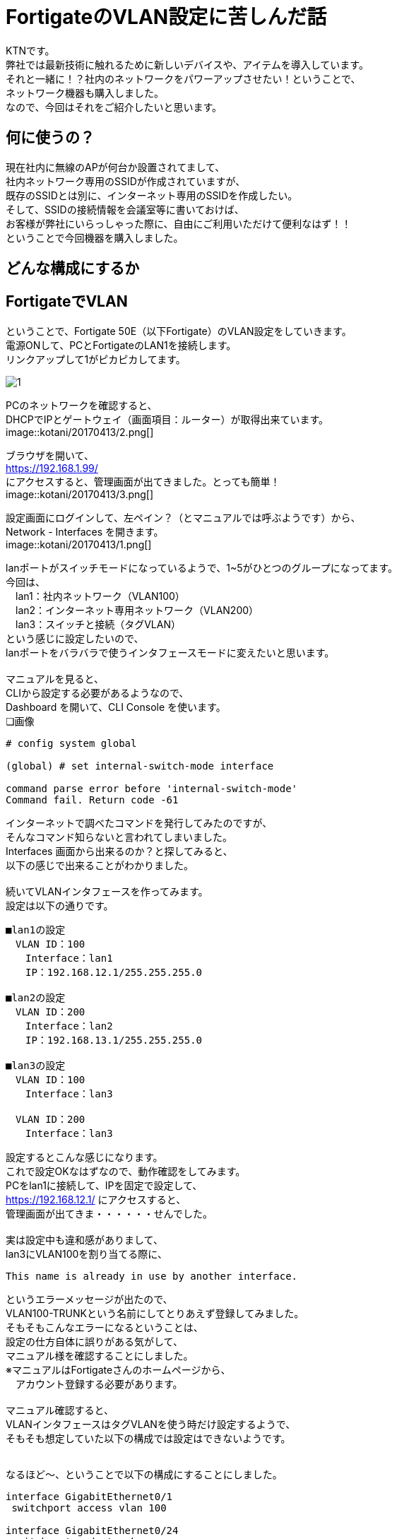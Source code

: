 
# FortigateのVLAN設定に苦しんだ話
:published_at: 2017-04-13
:hp-alt-title: Suffer Fortigate VLAN
:hp-tags: Network, Fortigate, VLAN, KTN

KTNです。 +
弊社では最新技術に触れるために新しいデバイスや、アイテムを導入しています。 +
それと一緒に！？社内のネットワークをパワーアップさせたい！ということで、 +
ネットワーク機器も購入しました。 +
なので、今回はそれをご紹介したいと思います。 +

## 何に使うの？
現在社内に無線のAPが何台か設置されてまして、 +
社内ネットワーク専用のSSIDが作成されていますが、 +
既存のSSIDとは別に、インターネット専用のSSIDを作成したい。 +
そして、SSIDの接続情報を会議室等に書いておけば、 +
お客様が弊社にいらっしゃった際に、自由にご利用いただけて便利なはず！！ +
ということで今回機器を購入しました。 +

## どんな構成にするか





## FortigateでVLAN
ということで、Fortigate 50E（以下Fortigate）のVLAN設定をしていきます。 + 
電源ONして、PCとFortigateのLAN1を接続します。 +
リンクアップして1がピカピカしてます。 +

image::kotani/20170413/1.jpg[]

PCのネットワークを確認すると、 +
DHCPでIPとゲートウェイ（画面項目：ルーター）が取得出来ています。 +
image::kotani/20170413/2.png[]

ブラウザを開いて、 +
https://192.168.1.99/ +
にアクセスすると、管理画面が出てきました。とっても簡単！ +
image::kotani/20170413/3.png[]

設定画面にログインして、左ペイン？（とマニュアルでは呼ぶようです）から、 +
Network - Interfaces を開きます。 +
image::kotani/20170413/1.png[]

lanポートがスイッチモードになっているようで、1~5がひとつのグループになってます。 +
今回は、 +
　lan1：社内ネットワーク（VLAN100） +
　lan2：インターネット専用ネットワーク（VLAN200） +
　lan3：スイッチと接続（タグVLAN） +
という感じに設定したいので、 +
lanポートをバラバラで使うインタフェースモードに変えたいと思います。 +
 +
マニュアルを見ると、 +
CLIから設定する必要があるようなので、 +
Dashboard を開いて、CLI Console を使います。 +
❏画像

```
# config system global

(global) # set internal-switch-mode interface

command parse error before 'internal-switch-mode'
Command fail. Return code -61
```

インターネットで調べたコマンドを発行してみたのですが、 +
そんなコマンド知らないと言われてしまいました。 +
Interfaces 画面から出来るのか？と探してみると、 +
以下の感じで出来ることがわかりました。 +
 +
続いてVLANインタフェースを作ってみます。 +
設定は以下の通りです。 +

```
■lan1の設定
　VLAN ID：100
　　Interface：lan1
　　IP：192.168.12.1/255.255.255.0

■lan2の設定
　VLAN ID：200
　　Interface：lan2
　　IP：192.168.13.1/255.255.255.0

■lan3の設定
　VLAN ID：100
　　Interface：lan3

　VLAN ID：200
　　Interface：lan3
```

設定するとこんな感じになります。 +
これで設定OKなはずなので、動作確認をしてみます。 +
PCをlan1に接続して、IPを固定で設定して、 +
https://192.168.12.1/ にアクセスすると、 +
管理画面が出てきま・・・・・・せんでした。 +
 +
実は設定中も違和感がありまして、 +
lan3にVLAN100を割り当てる際に、 +

```
This name is already in use by another interface.
```

というエラーメッセージが出たので、 +
VLAN100-TRUNKという名前にしてとりあえず登録してみました。 +
そもそもこんなエラーになるということは、 +
設定の仕方自体に誤りがある気がして、 +
マニュアル様を確認することにしました。 +
※マニュアルはFortigateさんのホームページから、 +
　アカウント登録する必要があります。 +
 +
マニュアル確認すると、 +
VLANインタフェースはタグVLANを使う時だけ設定するようで、 +
そもそも想定していた以下の構成では設定はできないようです。 +
 +

なるほど〜、ということで以下の構成にすることにしました。

```
interface GigabitEthernet0/1
 switchport access vlan 100

interface GigabitEthernet0/24
 switchport mode trunk

interface Vlan100
 no ip address
 no ip route-cache

interface Vlan200
 no ip address
 no ip route-cache
```

すると、通信ができました！！
結果は以下のとおりです。

```
$ ping 192.168.12.1
PING 192.168.12.1 (192.168.12.1): 56 data bytes
64 bytes from 192.168.12.1: icmp_seq=0 ttl=255 time=0.629 ms
64 bytes from 192.168.12.1: icmp_seq=1 ttl=255 time=0.540 ms
64 bytes from 192.168.12.1: icmp_seq=2 ttl=255 time=0.603 ms
64 bytes from 192.168.12.1: icmp_seq=3 ttl=255 time=0.539 ms
64 bytes from 192.168.12.1: icmp_seq=4 ttl=255 time=0.581 ms
--- 192.168.12.1 ping statistics ---
5 packets transmitted, 5 packets received, 0.0% packet loss
round-trip min/avg/max/stddev = 0.539/0.578/0.629/0.035 ms
```

## やっとFortigateの気持ちになれた！？









